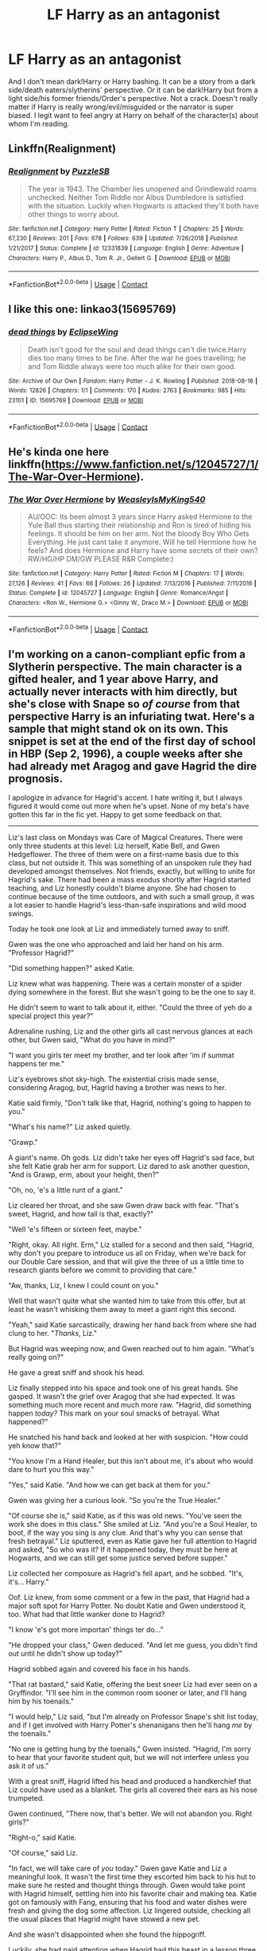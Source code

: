 #+TITLE: LF Harry as an antagonist

* LF Harry as an antagonist
:PROPERTIES:
:Author: EusebiaRei
:Score: 18
:DateUnix: 1599678669.0
:DateShort: 2020-Sep-09
:FlairText: Request
:END:
And I don't mean dark!Harry or Harry bashing. It can be a story from a dark side/death eaters/slytherins' perspective. Or it can be dark!Harry but from a light side/his former friends/Order's perspective. Not a crack. Doesn't really matter if Harry is really wrong/evil/misguided or the narrator is super biased. I legit want to feel angry at Harry on behalf of the character(s) about whom I'm reading.


** Linkffn(Realignment)
:PROPERTIES:
:Author: 15_Redstones
:Score: 2
:DateUnix: 1599733311.0
:DateShort: 2020-Sep-10
:END:

*** [[https://www.fanfiction.net/s/12331839/1/][*/Realignment/*]] by [[https://www.fanfiction.net/u/5057319/PuzzleSB][/PuzzleSB/]]

#+begin_quote
  The year is 1943. The Chamber lies unopened and Grindlewald roams unchecked. Neither Tom Riddle nor Albus Dumbledore is satisfied with the situation. Luckily when Hogwarts is attacked they'll both have other things to worry about.
#+end_quote

^{/Site/:} ^{fanfiction.net} ^{*|*} ^{/Category/:} ^{Harry} ^{Potter} ^{*|*} ^{/Rated/:} ^{Fiction} ^{T} ^{*|*} ^{/Chapters/:} ^{25} ^{*|*} ^{/Words/:} ^{67,230} ^{*|*} ^{/Reviews/:} ^{201} ^{*|*} ^{/Favs/:} ^{678} ^{*|*} ^{/Follows/:} ^{639} ^{*|*} ^{/Updated/:} ^{7/26/2018} ^{*|*} ^{/Published/:} ^{1/21/2017} ^{*|*} ^{/Status/:} ^{Complete} ^{*|*} ^{/id/:} ^{12331839} ^{*|*} ^{/Language/:} ^{English} ^{*|*} ^{/Genre/:} ^{Adventure} ^{*|*} ^{/Characters/:} ^{Harry} ^{P.,} ^{Albus} ^{D.,} ^{Tom} ^{R.} ^{Jr.,} ^{Gellert} ^{G.} ^{*|*} ^{/Download/:} ^{[[http://www.ff2ebook.com/old/ffn-bot/index.php?id=12331839&source=ff&filetype=epub][EPUB]]} ^{or} ^{[[http://www.ff2ebook.com/old/ffn-bot/index.php?id=12331839&source=ff&filetype=mobi][MOBI]]}

--------------

*FanfictionBot*^{2.0.0-beta} | [[https://github.com/FanfictionBot/reddit-ffn-bot/wiki/Usage][Usage]] | [[https://www.reddit.com/message/compose?to=tusing][Contact]]
:PROPERTIES:
:Author: FanfictionBot
:Score: 1
:DateUnix: 1599733335.0
:DateShort: 2020-Sep-10
:END:


** I like this one: linkao3(15695769)
:PROPERTIES:
:Author: jacdot
:Score: 2
:DateUnix: 1599748121.0
:DateShort: 2020-Sep-10
:END:

*** [[https://archiveofourown.org/works/15695769][*/dead things/*]] by [[https://www.archiveofourown.org/users/EclipseWing/pseuds/EclipseWing][/EclipseWing/]]

#+begin_quote
  Death isn't good for the soul and dead things can't die twice.Harry dies too many times to be fine. After the war he goes travelling; he and Tom Riddle always were too much alike for their own good.
#+end_quote

^{/Site/:} ^{Archive} ^{of} ^{Our} ^{Own} ^{*|*} ^{/Fandom/:} ^{Harry} ^{Potter} ^{-} ^{J.} ^{K.} ^{Rowling} ^{*|*} ^{/Published/:} ^{2018-08-16} ^{*|*} ^{/Words/:} ^{12826} ^{*|*} ^{/Chapters/:} ^{1/1} ^{*|*} ^{/Comments/:} ^{170} ^{*|*} ^{/Kudos/:} ^{2763} ^{*|*} ^{/Bookmarks/:} ^{985} ^{*|*} ^{/Hits/:} ^{23101} ^{*|*} ^{/ID/:} ^{15695769} ^{*|*} ^{/Download/:} ^{[[https://archiveofourown.org/downloads/15695769/dead%20things.epub?updated_at=1598711890][EPUB]]} ^{or} ^{[[https://archiveofourown.org/downloads/15695769/dead%20things.mobi?updated_at=1598711890][MOBI]]}

--------------

*FanfictionBot*^{2.0.0-beta} | [[https://github.com/FanfictionBot/reddit-ffn-bot/wiki/Usage][Usage]] | [[https://www.reddit.com/message/compose?to=tusing][Contact]]
:PROPERTIES:
:Author: FanfictionBot
:Score: 1
:DateUnix: 1599748137.0
:DateShort: 2020-Sep-10
:END:


** He's kinda one here linkffn([[https://www.fanfiction.net/s/12045727/1/The-War-Over-Hermione]]).
:PROPERTIES:
:Author: YOB1997
:Score: 2
:DateUnix: 1599695372.0
:DateShort: 2020-Sep-10
:END:

*** [[https://www.fanfiction.net/s/12045727/1/][*/The War Over Hermione/*]] by [[https://www.fanfiction.net/u/7562377/WeasleyIsMyKing540][/WeasleyIsMyKing540/]]

#+begin_quote
  AU/OOC: Its been almost 3 years since Harry asked Hermione to the Yule Ball thus starting their relationship and Ron is tired of hiding his feelings. It should be him on her arm. Not the bloody Boy Who Gets Everything. He just cant take it anymore. Will he tell Hermione how he feels? And does Hermione and Harry have some secrets of their own? RW/HG/HP DM/GW PLEASE R&R Complete:)
#+end_quote

^{/Site/:} ^{fanfiction.net} ^{*|*} ^{/Category/:} ^{Harry} ^{Potter} ^{*|*} ^{/Rated/:} ^{Fiction} ^{M} ^{*|*} ^{/Chapters/:} ^{17} ^{*|*} ^{/Words/:} ^{27,126} ^{*|*} ^{/Reviews/:} ^{41} ^{*|*} ^{/Favs/:} ^{66} ^{*|*} ^{/Follows/:} ^{26} ^{*|*} ^{/Updated/:} ^{7/13/2016} ^{*|*} ^{/Published/:} ^{7/11/2016} ^{*|*} ^{/Status/:} ^{Complete} ^{*|*} ^{/id/:} ^{12045727} ^{*|*} ^{/Language/:} ^{English} ^{*|*} ^{/Genre/:} ^{Romance/Angst} ^{*|*} ^{/Characters/:} ^{<Ron} ^{W.,} ^{Hermione} ^{G.>} ^{<Ginny} ^{W.,} ^{Draco} ^{M.>} ^{*|*} ^{/Download/:} ^{[[http://www.ff2ebook.com/old/ffn-bot/index.php?id=12045727&source=ff&filetype=epub][EPUB]]} ^{or} ^{[[http://www.ff2ebook.com/old/ffn-bot/index.php?id=12045727&source=ff&filetype=mobi][MOBI]]}

--------------

*FanfictionBot*^{2.0.0-beta} | [[https://github.com/FanfictionBot/reddit-ffn-bot/wiki/Usage][Usage]] | [[https://www.reddit.com/message/compose?to=tusing][Contact]]
:PROPERTIES:
:Author: FanfictionBot
:Score: 1
:DateUnix: 1599695389.0
:DateShort: 2020-Sep-10
:END:


** I'm working on a canon-compliant epfic from a Slytherin perspective. The main character is a gifted healer, and 1 year above Harry, and actually never interacts with him directly, but she's close with Snape so /of course/ from that perspective Harry is an infuriating twat. Here's a sample that might stand ok on its own. This snippet is set at the end of the first day of school in HBP (Sep 2, 1996), a couple weeks after she had already met Aragog and gave Hagrid the dire prognosis.

I apologize in advance for Hagrid's accent. I hate writing it, but I always figured it would come out more when he's upset. None of my beta's have gotten this far in the fic yet. Happy to get some feedback on that.

--------------

Liz's last class on Mondays was Care of Magical Creatures. There were only three students at this level: Liz herself, Katie Bell, and Gwen Hedgeflower. The three of them were on a first-name basis due to this class, but not outside it. This was something of an unspoken rule they had developed amongst themselves. Not friends, exactly, but willing to unite for Hagrid's sake. There had been a mass exodus shortly after Hagrid started teaching, and Liz honestly couldn't blame anyone. She had chosen to continue because of the time outdoors, and with such a small group, it was a lot easier to handle Hagrid's less-than-safe inspirations and wild mood swings.

Today he took one look at Liz and immediately turned away to sniff.

Gwen was the one who approached and laid her hand on his arm. "Professor Hagrid?"

"Did something happen?" asked Katie.

Liz knew what was happening. There was a certain monster of a spider dying somewhere in the forest. But she wasn't going to be the one to say it.

He didn't seem to want to talk about it, either. "Could the three of yeh do a special project this year?"

Adrenaline rushing, Liz and the other girls all cast nervous glances at each other, but Gwen said, "What do you have in mind?"

"I want you girls ter meet my brother, and ter look after 'im if summat happens ter me."

Liz's eyebrows shot sky-high. The existential crisis made sense, considering Aragog, but, Hagrid having a brother was news to her.

Katie said firmly, "Don't talk like that, Hagrid, nothing's going to happen to you."

"What's his name?" Liz asked quietly.

"Grawp."

A giant's name. Oh gods. Liz didn't take her eyes off Hagrid's sad face, but she felt Katie grab her arm for support. Liz dared to ask another question, "And is Grawp, erm, about your height, then?"

"Oh, no, 'e's a little runt of a giant."

Liz cleared her throat, and she saw Gwen draw back with fear. "That's sweet, Hagrid, and how tall is that, exactly?"

"Well 'e's fifteen or sixteen feet, maybe."

"Right, okay. All right. Erm," Liz stalled for a second and then said, "Hagrid, why don't you prepare to introduce us all on Friday, when we're back for our Double Care session, and that will give the three of us a little time to research giants before we commit to providing that care."

"Aw, thanks, Liz, I knew I could count on you."

Well that wasn't quite what she wanted him to take from this offer, but at least he wasn't whisking them away to meet a giant right this second.

"Yeah," said Katie sarcastically, drawing her hand back from where she had clung to her. "/Thanks/, Liz."

But Hagrid was weeping now, and Gwen reached out to him again. "What's really going on?"

He gave a great sniff and shook his head.

Liz finally stepped into his space and took one of his great hands. She gasped. It wasn't the grief over Aragog that she had expected. It was something much more recent and much more raw. "Hagrid, did something happen /today?/ This mark on your soul smacks of betrayal. What happened?"

He snatched his hand back and looked at her with suspicion. "How could yeh know that?"

"You know I'm a Hand Healer, but this isn't about me, it's about who would dare to hurt you this way."

"Yes," said Katie. "And how we can get back at them for you."

Gwen was giving her a curious look. "So you're the True Healer."

"Of course she is," said Katie, as if this was old news. "You've seen the work she does in this class." She smiled at Liz. "And you're a Soul Healer, to boot, if the way you sing is any clue. And that's why you can sense that fresh betrayal." Liz sputtered, even as Katie gave her full attention to Hagrid and asked, "So who was it? If it happened today, they must be here at Hogwarts, and we can still get some justice served before supper."

Liz collected her composure as Hagrid's fell apart, and he sobbed. "It's, it's... Harry."

Oof. Liz knew, from some comment or a few in the past, that Hagrid had a major soft spot for Harry Potter. No doubt Katie and Gwen understood it, too. What had that little wanker done to Hagrid?

"I know 'e's got more importan' things ter do..."

"He dropped your class," Gwen deduced. "And let me guess, you didn't find out until he didn't show up today?"

Hagrid sobbed again and covered his face in his hands.

"That rat bastard," said Katie, offering the best sneer Liz had ever seen on a Gryffindor. "I'll see him in the common room sooner or later, and I'll hang him by his toenails."

"I would help," Liz said, "but I'm already on Professor Snape's shit list today, and if I get involved with Harry Potter's shenanigans then he'll hang /me/ by the toenails."

"No one is getting hung by the toenails," Gwen insisted. "Hagrid, I'm sorry to hear that your favorite student quit, but we will not interfere unless you ask it of us."

With a great sniff, Hagrid lifted his head and produced a handkerchief that Liz could have used as a blanket. The girls all covered their ears as his nose trumpeted.

Gwen continued, "There now, that's better. We will not abandon you. Right girls?"

"Right-o," said Katie.

"Of course," said Liz.

"In fact, we will take care of /you/ today." Gwen gave Katie and Liz a meaningful look. It wasn't the first time they escorted him back to his hut to make sure he rested and thought things through. Gwen would take point with Hagrid himself, settling him into his favorite chair and making tea. Katie got on famously with Fang, ensuring that his food and water dishes were fresh and giving the dog some affection. Liz lingered outside, checking all the usual places that Hagrid might have stowed a new pet.

And she wasn't disappointed when she found the hippogriff.

Luckily, she had paid attention when Hagrid had this beast in a lesson three years prior. She was fairly certain it was the exact same one, actually. Those eyes judged her just as harshly as they had the first time, but she bowed in the way Hagrid had taught them, and she was able to approach and assess his living conditions. There was just enough space where he was tied up, and she cast a spell on the knot to be sure he could pull free in a real emergency. A pair of rabbit skeletons lay next to his water dish, which should have been sufficient sustenance for the day. All in all, Liz was happy to see that Hagrid's troubles were not preventing him from his duties as Gamekeeper.

But she was still relieved when she stepped out of range of that tie-out.

When she went inside the hut, she didn't hesitate before asking Hagrid, "Who's the hippogriff?"

"Ah, that'd be Witherwings. Did all right checkin' on 'im?"

Liz smiled brightly. "You taught me well."

Hagrid sipped his tea and said, "Thanks, Liz. Thanks, all yeh girls. Sorry I'm such a mess."

"Don't you worry about it, Hagrid," said Gwen softly. "You just take it easy, and we'll see you at supper, and we'll be back for class Friday."

After the three of them left, and they were walking back up to the castle, Katie said, "Hermione Granger warned me that Harry Potter is also the reason Snape's been such a git today. They had it out in front of the whole sixth-year Defense class this morning, and then I had the bad luck of running into Snape after lunch, literally, and I lost ten points for Gryffindor for that accidental bump in the halls."

"Merlin," hissed Gwen, taking Liz by surprise. Gwen never had a sour thing to say about anyone, and her displeasure was much more alarming than Hagrid's emotional state, "That's why the House points are already out of whack. I was in the Great Hall during my free period after lunch, watching /all of them/ go down."

Liz kept her peace. She had said enough with her toenails comment.
:PROPERTIES:
:Author: JalapenoEyePopper
:Score: 1
:DateUnix: 1599696862.0
:DateShort: 2020-Sep-10
:END:


** Linkffn(Harry Potter and the Lady Thief)
:PROPERTIES:
:Author: 15_Redstones
:Score: 1
:DateUnix: 1599733344.0
:DateShort: 2020-Sep-10
:END:

*** [[https://www.fanfiction.net/s/12592097/1/][*/Harry Potter and the Lady Thief/*]] by [[https://www.fanfiction.net/u/2548648/Starfox5][/Starfox5/]]

#+begin_quote
  AU. Framed as a thief and expelled from Hogwarts in her second year, her family ruined by debts, many thought they had seen the last of her. But someone saw her potential, as well as a chance for redemption - and Hermione Granger was all too willing to become a lady thief if it meant she could get her revenge.
#+end_quote

^{/Site/:} ^{fanfiction.net} ^{*|*} ^{/Category/:} ^{Harry} ^{Potter} ^{*|*} ^{/Rated/:} ^{Fiction} ^{T} ^{*|*} ^{/Chapters/:} ^{67} ^{*|*} ^{/Words/:} ^{625,619} ^{*|*} ^{/Reviews/:} ^{1,287} ^{*|*} ^{/Favs/:} ^{1,415} ^{*|*} ^{/Follows/:} ^{1,501} ^{*|*} ^{/Updated/:} ^{11/3/2018} ^{*|*} ^{/Published/:} ^{7/29/2017} ^{*|*} ^{/Status/:} ^{Complete} ^{*|*} ^{/id/:} ^{12592097} ^{*|*} ^{/Language/:} ^{English} ^{*|*} ^{/Genre/:} ^{Adventure} ^{*|*} ^{/Characters/:} ^{<Harry} ^{P.,} ^{Hermione} ^{G.>} ^{Sirius} ^{B.,} ^{Mundungus} ^{F.} ^{*|*} ^{/Download/:} ^{[[http://www.ff2ebook.com/old/ffn-bot/index.php?id=12592097&source=ff&filetype=epub][EPUB]]} ^{or} ^{[[http://www.ff2ebook.com/old/ffn-bot/index.php?id=12592097&source=ff&filetype=mobi][MOBI]]}

--------------

*FanfictionBot*^{2.0.0-beta} | [[https://github.com/FanfictionBot/reddit-ffn-bot/wiki/Usage][Usage]] | [[https://www.reddit.com/message/compose?to=tusing][Contact]]
:PROPERTIES:
:Author: FanfictionBot
:Score: 1
:DateUnix: 1599733361.0
:DateShort: 2020-Sep-10
:END:


** In The Royal Slytherins, the entire light side is the antagonist, narrator is biased, and you will feel angry. Heck, it even dishes out sympathy for Tom Riddle. Still one of my favorites, and the pairing is OFC/Draco

[[https://www.wattpad.com/story/195541056-the-slytherin-royals]]
:PROPERTIES:
:Author: soly_bear
:Score: 1
:DateUnix: 1599965458.0
:DateShort: 2020-Sep-13
:END:

